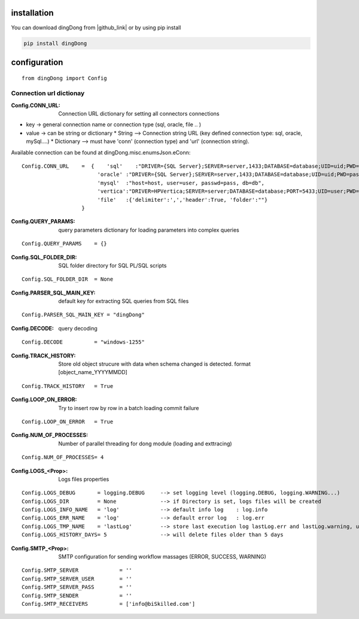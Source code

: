 .. _tag_install:

installation
============

.. |github_link| raw:: html

   <a href="https://github.com/biskilled/dingDong" target="_blank">GitHub</a>

You can download dingDong from |github_link| or by using pip install

.. code-block:: python

    pip install dingDong

.. _tag_config:

configuration
=============
::

    from dingDong import Config


.. _tag_CONN_URL:

Connection url dictionay
------------------------

:Config.CONN_URL:   Connection URL dictionary for setting all connectors connections

* key   -> general connection name or connection type (sql, oracle, file .. )
* value -> can be string or dictionary
  * String     --> Connection string URL (key defined connection type: sql, oracle, mySql....)
  * Dictionary --> must have 'conn' (connection type) and 'url' (connection string).

Available connection can be found at dingDong.misc.enumsJson.eConn::

    Config.CONN_URL    =  {    'sql'    :"DRIVER={SQL Server};SERVER=server,1433;DATABASE=database;UID=uid;PWD=pass;",
                            'oracle' :"DRIVER={SQL Server};SERVER=server,1433;DATABASE=database;UID=uid;PWD=pass;",
                            'mysql'  :"host=host, user=user, passwd=pass, db=db",
                            'vertica':"DRIVER=HPVertica;SERVER=server;DATABASE=database;PORT=5433;UID=user;PWD=pass",
                            'file'   :{'delimiter':',','header':True, 'folder':""}
                       }


:Config.QUERY_PARAMS:   query parameters dictionary for loading parameters into complex queries
::

    Config.QUERY_PARAMS    = {}

:Config.SQL_FOLDER_DIR: SQL folder directory for SQL PL/SQL scripts
::

    Config.SQL_FOLDER_DIR  = None

:Config.PARSER_SQL_MAIN_KEY:   default key for extracting SQL queries from SQL files
::

    Config.PARSER_SQL_MAIN_KEY = "dingDong"

:Config.DECODE:  query decoding
::

    Config.DECODE          = "windows-1255"

:Config.TRACK_HISTORY: Store old object strucure with data when schema changed is detected. format [object_name_YYYYMMDD]
::

    Config.TRACK_HISTORY   = True

:Config.LOOP_ON_ERROR:  Try to insert row by row in a batch loading commit failure
::

    Config.LOOP_ON_ERROR   = True

:Config.NUM_OF_PROCESSES:   Number of parallel threading for dong module (loading and exttracing)
::

    Config.NUM_OF_PROCESSES= 4

:Config.LOGS_<Prop>: Logs files properties
::

    Config.LOGS_DEBUG       = logging.DEBUG     --> set logging level (logging.DEBUG, logging.WARNING...)
    Config.LOGS_DIR         = None              --> if Directory is set, logs files will be created
    Config.LOGS_INFO_NAME   = 'log'             --> default info log    : log.info
    Config.LOGS_ERR_NAME    = 'log'             --> default error log   : log.err
    Config.LOGS_TMP_NAME    = 'lastLog'         --> store last execution log lastLog.err and lastLog.warning, used for send logs at the end of the work flow
    Config.LOGS_HISTORY_DAYS= 5                 --> will delete files older than 5 days

:Config.SMTP_<Prop>:    SMTP configuration for sending workflow massages (ERROR, SUCCESS, WARNING)
::

    Config.SMTP_SERVER             = ''
    Config.SMTP_SERVER_USER        = ''
    Config.SMTP_SERVER_PASS        = ''
    Config.SMTP_SENDER             = ''
    Config.SMTP_RECEIVERS          = ['info@biSkilled.com']